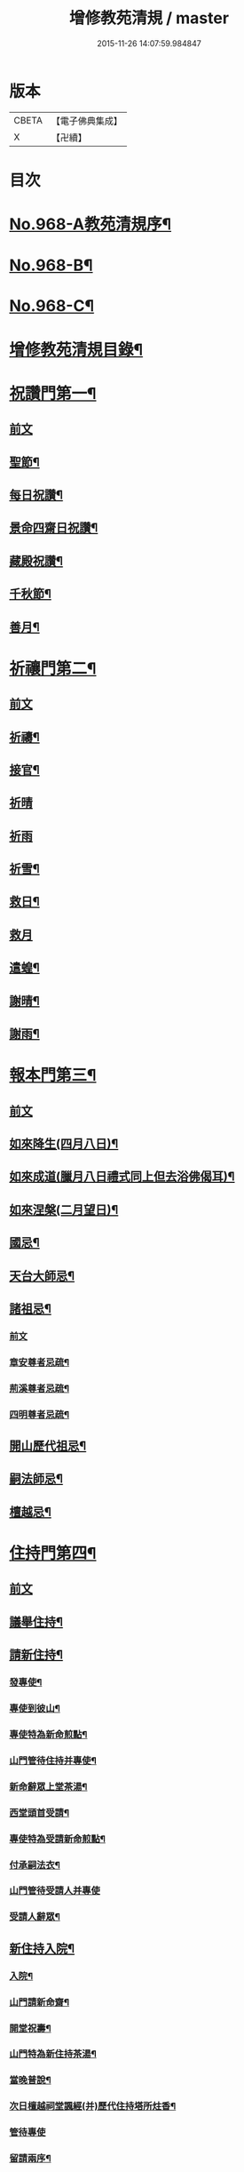 #+TITLE: 增修教苑清規 / master
#+DATE: 2015-11-26 14:07:59.984847
* 版本
 |     CBETA|【電子佛典集成】|
 |         X|【卍續】    |

* 目次
* [[file:KR6d0244_001.txt::001-0298b1][No.968-A教苑清規序¶]]
* [[file:KR6d0244_001.txt::0298c5][No.968-B¶]]
* [[file:KR6d0244_001.txt::0299a1][No.968-C¶]]
* [[file:KR6d0244_001.txt::0299b2][增修教苑清規目錄¶]]
* [[file:KR6d0244_001.txt::0301a4][祝讚門第一¶]]
** [[file:KR6d0244_001.txt::0301a4][前文]]
** [[file:KR6d0244_001.txt::0301a12][聖節¶]]
** [[file:KR6d0244_001.txt::0302b4][每日祝讚¶]]
** [[file:KR6d0244_001.txt::0302b8][景命四齋日祝讚¶]]
** [[file:KR6d0244_001.txt::0302b14][藏殿祝讚¶]]
** [[file:KR6d0244_001.txt::0302b22][千秋節¶]]
** [[file:KR6d0244_001.txt::0302c4][善月¶]]
* [[file:KR6d0244_001.txt::0302c14][祈禳門第二¶]]
** [[file:KR6d0244_001.txt::0302c14][前文]]
** [[file:KR6d0244_001.txt::0302c20][祈禱¶]]
** [[file:KR6d0244_001.txt::0303a11][接官¶]]
** [[file:KR6d0244_001.txt::0303a19][祈晴]]
** [[file:KR6d0244_001.txt::0303b4][祈雨]]
** [[file:KR6d0244_001.txt::0303b15][祈雪¶]]
** [[file:KR6d0244_001.txt::0303b23][救日¶]]
** [[file:KR6d0244_001.txt::0303c7][救月]]
** [[file:KR6d0244_001.txt::0303c17][遣蝗¶]]
** [[file:KR6d0244_001.txt::0304a2][謝晴¶]]
** [[file:KR6d0244_001.txt::0304a7][謝雨¶]]
* [[file:KR6d0244_001.txt::0304a14][報本門第三¶]]
** [[file:KR6d0244_001.txt::0304a14][前文]]
** [[file:KR6d0244_001.txt::0304b2][如來降生(四月八日)¶]]
** [[file:KR6d0244_001.txt::0304c8][如來成道(臘月八日禮式同上但去浴佛偈耳)¶]]
** [[file:KR6d0244_001.txt::0304c18][如來涅槃(二月望日)¶]]
** [[file:KR6d0244_001.txt::0305a12][國忌¶]]
** [[file:KR6d0244_001.txt::0305a20][天台大師忌¶]]
** [[file:KR6d0244_001.txt::0306a5][諸祖忌¶]]
*** [[file:KR6d0244_001.txt::0306a5][前文]]
*** [[file:KR6d0244_001.txt::0306a21][章安尊者忌疏¶]]
*** [[file:KR6d0244_001.txt::0306b11][荊溪尊者忌疏¶]]
*** [[file:KR6d0244_001.txt::0306b23][四明尊者忌疏¶]]
** [[file:KR6d0244_001.txt::0306c12][開山歷代祖忌¶]]
** [[file:KR6d0244_001.txt::0306c24][嗣法師忌¶]]
** [[file:KR6d0244_001.txt::0307a12][檀越忌¶]]
* [[file:KR6d0244_001.txt::0307a21][住持門第四¶]]
** [[file:KR6d0244_001.txt::0307a21][前文]]
** [[file:KR6d0244_001.txt::0307b9][議舉住持¶]]
** [[file:KR6d0244_001.txt::0307b18][請新住持¶]]
*** [[file:KR6d0244_001.txt::0307b19][發專使¶]]
*** [[file:KR6d0244_001.txt::0307c10][專使到彼山¶]]
*** [[file:KR6d0244_001.txt::0308a8][專使特為新命煎點¶]]
*** [[file:KR6d0244_001.txt::0308b2][山門管待住持并專使¶]]
*** [[file:KR6d0244_001.txt::0308b10][新命辭眾上堂茶湯¶]]
*** [[file:KR6d0244_001.txt::0308c2][西堂頭首受請¶]]
*** [[file:KR6d0244_001.txt::0308c12][專使特為受請新命煎點¶]]
*** [[file:KR6d0244_001.txt::0309a12][付承嗣法衣¶]]
*** [[file:KR6d0244_001.txt::0309a24][山門管待受請人并專使]]
*** [[file:KR6d0244_001.txt::0309b5][受請人辭眾¶]]
** [[file:KR6d0244_001.txt::0309b19][新住持入院¶]]
*** [[file:KR6d0244_001.txt::0309b20][入院¶]]
*** [[file:KR6d0244_001.txt::0310a3][山門請新命齋¶]]
*** [[file:KR6d0244_001.txt::0310a10][開堂祝壽¶]]
*** [[file:KR6d0244_001.txt::0310c12][山門特為新住持茶湯¶]]
*** [[file:KR6d0244_001.txt::0311a3][當晚普說¶]]
*** [[file:KR6d0244_001.txt::0311a15][次日檀越祠堂諷經(并)歷代住持塔所炷香¶]]
*** [[file:KR6d0244_001.txt::0311a19][管待專使]]
*** [[file:KR6d0244_001.txt::0311b6][留請兩序¶]]
*** [[file:KR6d0244_001.txt::0311b13][報謝參訪出入¶]]
*** [[file:KR6d0244_001.txt::0311b24][交割什物]]
*** [[file:KR6d0244_001.txt::0311c7][兩班勤舊煎點住持¶]]
** [[file:KR6d0244_001.txt::0311c16][住持常用¶]]
*** [[file:KR6d0244_001.txt::0311c17][朔望上堂¶]]
*** [[file:KR6d0244_001.txt::0312a11][朔望僧堂(并)寢堂點茶¶]]
*** [[file:KR6d0244_001.txt::0312b5][會兩序耆舊茶湯位次¶]]
*** [[file:KR6d0244_001.txt::0312b14][會西序茶湯¶]]
*** [[file:KR6d0244_001.txt::0312c2][特為大諸山煎點¶]]
*** [[file:KR6d0244_001.txt::0312c16][諸山到方丈煎點住持¶]]
*** [[file:KR6d0244_001.txt::0313a21][施主入山¶]]
*** [[file:KR6d0244_001.txt::0313b15][諸山相訪¶]]
** [[file:KR6d0244_001.txt::0314a6][退院¶]]
* [[file:KR6d0244_001.txt::0314a15][兩序門第五¶]]
** [[file:KR6d0244_001.txt::0314a15][前文]]
** [[file:KR6d0244_001.txt::0314a24][西序頭首¶]]
*** [[file:KR6d0244_001.txt::0314a24][前堂首座]]
*** [[file:KR6d0244_001.txt::0314b10][後堂首座¶]]
*** [[file:KR6d0244_001.txt::0314b13][懺首¶]]
*** [[file:KR6d0244_001.txt::0314b20][書記¶]]
*** [[file:KR6d0244_001.txt::0314c12][維那¶]]
*** [[file:KR6d0244_001.txt::0314c21][知客¶]]
*** [[file:KR6d0244_001.txt::0315a4][侍者燒香書狀請客附衣鉢¶]]
** [[file:KR6d0244_001.txt::0315a20][東序知事¶]]
*** [[file:KR6d0244_001.txt::0315a21][都監寺¶]]
*** [[file:KR6d0244_001.txt::0315b14][監寺¶]]
*** [[file:KR6d0244_001.txt::0315c2][副寺¶]]
*** [[file:KR6d0244_001.txt::0315c7][典座¶]]
** [[file:KR6d0244_001.txt::0315c16][列職¶]]
*** [[file:KR6d0244_001.txt::0315c17][知殿¶]]
*** [[file:KR6d0244_001.txt::0315c23][知藏¶]]
*** [[file:KR6d0244_001.txt::0316a6][知浴¶]]
*** [[file:KR6d0244_001.txt::0316a18][淨頭¶]]
*** [[file:KR6d0244_001.txt::0316a22][水頭¶]]
*** [[file:KR6d0244_001.txt::0316b2][莊主¶]]
*** [[file:KR6d0244_001.txt::0316b17][監收¶]]
** [[file:KR6d0244_001.txt::0316c6][請名德都講¶]]
** [[file:KR6d0244_001.txt::0316c22][兩序進退¶]]
** [[file:KR6d0244_001.txt::0317b4][侍者進退¶]]
** [[file:KR6d0244_001.txt::0317b21][頭首寮舍交割什物¶]]
** [[file:KR6d0244_001.txt::0317c7][方丈管待新舊兩班¶]]
** [[file:KR6d0244_001.txt::0317c15][請兩班歸位¶]]
* [[file:KR6d0244_001.txt::0317c24][攝眾門第六¶]]
** [[file:KR6d0244_001.txt::0317c24][前文]]
** [[file:KR6d0244_001.txt::0318a9][鬀髮儀¶]]
*** [[file:KR6d0244_001.txt::0318a9][前文]]
*** [[file:KR6d0244_001.txt::0318b7][一白席¶]]
*** [[file:KR6d0244_001.txt::0318c13][二請師¶]]
*** [[file:KR6d0244_001.txt::0319a8][三謝恩¶]]
*** [[file:KR6d0244_001.txt::0319a18][四䇿導¶]]
*** [[file:KR6d0244_001.txt::0319b9][五禮佛¶]]
*** [[file:KR6d0244_001.txt::0319b13][六落髮¶]]
*** [[file:KR6d0244_001.txt::0319b22][七圓頂授衣¶]]
*** [[file:KR6d0244_001.txt::0319c17][八歸依¶]]
*** [[file:KR6d0244_001.txt::0320a3][九開發教誠¶]]
*** [[file:KR6d0244_001.txt::0320a22][十祝讚¶]]
** [[file:KR6d0244_001.txt::0320b8][受戒護戒¶]]
** [[file:KR6d0244_001.txt::0320b15][辦道具¶]]
*** [[file:KR6d0244_001.txt::0320b18][三衣¶]]
*** [[file:KR6d0244_001.txt::0322a2][坐具¶]]
*** [[file:KR6d0244_001.txt::0322a6][鉢¶]]
*** [[file:KR6d0244_001.txt::0322a18][偏衫¶]]
*** [[file:KR6d0244_001.txt::0322b2][裙¶]]
*** [[file:KR6d0244_001.txt::0322b6][直裰¶]]
*** [[file:KR6d0244_001.txt::0322b9][濾水囊¶]]
*** [[file:KR6d0244_001.txt::0322b24][錫杖¶]]
*** [[file:KR6d0244_001.txt::0322c8][主杖¶]]
*** [[file:KR6d0244_001.txt::0322c13][如意¶]]
*** [[file:KR6d0244_001.txt::0322c23][拂子¶]]
*** [[file:KR6d0244_001.txt::0323a3][淨瓶¶]]
*** [[file:KR6d0244_001.txt::0323a6][香爐奩¶]]
*** [[file:KR6d0244_001.txt::0323a9][刀子¶]]
*** [[file:KR6d0244_001.txt::0323a14][數珠¶]]
** [[file:KR6d0244_001.txt::0323b2][遊方參請¶]]
** [[file:KR6d0244_001.txt::0323c5][求住¶]]
** [[file:KR6d0244_001.txt::0324a3][參堂¶]]
** [[file:KR6d0244_001.txt::0324a10][大名勝作住¶]]
** [[file:KR6d0244_001.txt::0324a20][江湖名勝求住¶]]
** [[file:KR6d0244_001.txt::0324b10][遷齋¶]]
** [[file:KR6d0244_001.txt::0324c2][謝掛塔¶]]
** [[file:KR6d0244_001.txt::0325a3][請益¶]]
* [[file:KR6d0244_002.txt::002-0325b8][安居門第七¶]]
** [[file:KR6d0244_002.txt::002-0325b8][前文]]
** [[file:KR6d0244_002.txt::002-0325b17][出草單¶]]
** [[file:KR6d0244_002.txt::0325c11][出圖帳¶]]
** [[file:KR6d0244_002.txt::0326c2][啟沙水¶]]
** [[file:KR6d0244_002.txt::0326c12][結制¶]]
** [[file:KR6d0244_002.txt::0327b9][都寺特為住持首座大眾湯¶]]
** [[file:KR6d0244_002.txt::0327c12][清規榜¶]]
** [[file:KR6d0244_002.txt::0328b13][住持特為首座大眾茶¶]]
** [[file:KR6d0244_002.txt::0328c4][前堂特為住持後堂大眾茶¶]]
** [[file:KR6d0244_002.txt::0328c11][住持兩班點行堂茶¶]]
** [[file:KR6d0244_002.txt::0329a3][直日須知¶]]
*** [[file:KR6d0244_002.txt::0329a3][直日須知]]
*** [[file:KR6d0244_002.txt::0329a10][須知式¶]]
** [[file:KR6d0244_002.txt::0330a20][修大悲懺法¶]]
** [[file:KR6d0244_002.txt::0330b4][住持開講¶]]
** [[file:KR6d0244_002.txt::0330b24][經行諷誦施生¶]]
** [[file:KR6d0244_002.txt::0330c10][布薩儀¶]]
*** [[file:KR6d0244_002.txt::0330c10][前文]]
*** [[file:KR6d0244_002.txt::0331a10][一集眾]]
*** [[file:KR6d0244_002.txt::0331a21][二入堂]]
*** [[file:KR6d0244_002.txt::0331b9][三取淨盂及籌]]
*** [[file:KR6d0244_002.txt::0331c15][四行水湯盂盥掌]]
*** [[file:KR6d0244_002.txt::0331c22][五行籌]]
*** [[file:KR6d0244_002.txt::0332b1][六請戒師]]
*** [[file:KR6d0244_002.txt::0332b12][七散花作梵]]
*** [[file:KR6d0244_002.txt::0332b23][八請說戒]]
*** [[file:KR6d0244_002.txt::0332c16][九再唱梵師下座]]
*** [[file:KR6d0244_002.txt::0332c22][十皈依三寶]]
*** [[file:KR6d0244_002.txt::0333a15][秉白梵音聲圖¶]]
** [[file:KR6d0244_002.txt::0334a5][都講頭首開講¶]]
** [[file:KR6d0244_002.txt::0334b21][維那點讀¶]]
** [[file:KR6d0244_002.txt::0334c7][三科習讀¶]]
** [[file:KR6d0244_002.txt::0335a19][鎖試¶]]
** [[file:KR6d0244_002.txt::0335c15][蘭盆會¶]]
** [[file:KR6d0244_002.txt::0336c8][解制¶]]
*** [[file:KR6d0244_002.txt::0336c9][自恣廣儀¶]]
*** [[file:KR6d0244_002.txt::0338a16][自恣略儀¶]]
* [[file:KR6d0244_002.txt::0338b9][誡勸門第八¶]]
** [[file:KR6d0244_002.txt::0338b9][前文]]
** [[file:KR6d0244_002.txt::0338b19][立制法¶]]
** [[file:KR6d0244_002.txt::0339a18][授菩薩戒儀¶]]
** [[file:KR6d0244_002.txt::0339a24][別立眾制¶]]
** [[file:KR6d0244_002.txt::0339b4][訓知事人¶]]
** [[file:KR6d0244_002.txt::0339c13][警誡將來¶]]
** [[file:KR6d0244_002.txt::0340a4][日月軌則¶]]
*** [[file:KR6d0244_002.txt::0340a10][早起]]
*** [[file:KR6d0244_002.txt::0340a20][禮誦]]
*** [[file:KR6d0244_002.txt::0340b13][赴堂]]
*** [[file:KR6d0244_002.txt::0341c7][讀誦]]
*** [[file:KR6d0244_002.txt::0341c20][遊行]]
*** [[file:KR6d0244_002.txt::0342a3][如廁]]
*** [[file:KR6d0244_002.txt::0342b19][坐禪]]
*** [[file:KR6d0244_002.txt::0342c6][夜分]]
*** [[file:KR6d0244_002.txt::0342c12][四儀]]
** [[file:KR6d0244_002.txt::0343a2][坐堂¶]]
** [[file:KR6d0244_002.txt::0343a6][普請¶]]
** [[file:KR6d0244_002.txt::0343a14][訓童行¶]]
** [[file:KR6d0244_002.txt::0343a23][月分須知¶]]
*** [[file:KR6d0244_002.txt::0343a23][正月]]
*** [[file:KR6d0244_002.txt::0343b5][二月]]
*** [[file:KR6d0244_002.txt::0343b7][三月]]
*** [[file:KR6d0244_002.txt::0343b9][四月]]
*** [[file:KR6d0244_002.txt::0343b13][五月]]
*** [[file:KR6d0244_002.txt::0343b16][六月]]
*** [[file:KR6d0244_002.txt::0343b19][七月]]
*** [[file:KR6d0244_002.txt::0343b23][八月]]
*** [[file:KR6d0244_002.txt::0343c1][九月]]
*** [[file:KR6d0244_002.txt::0343c2][十月]]
*** [[file:KR6d0244_002.txt::0343c3][十一月]]
*** [[file:KR6d0244_002.txt::0343c5][十二月]]
* [[file:KR6d0244_002.txt::0343c11][真歸門第九¶]]
** [[file:KR6d0244_002.txt::0343c11][前文]]
** [[file:KR6d0244_002.txt::0343c23][住持示寂¶]]
*** [[file:KR6d0244_002.txt::0343c23][前文]]
*** [[file:KR6d0244_002.txt::0344a14][入龕¶]]
*** [[file:KR6d0244_002.txt::0344b14][請主喪¶]]
*** [[file:KR6d0244_002.txt::0344c3][請喪司職事¶]]
*** [[file:KR6d0244_002.txt::0344c14][孝服¶]]
*** [[file:KR6d0244_002.txt::0344c19][佛事¶]]
*** [[file:KR6d0244_002.txt::0344c23][移龕掛真讀遺偈¶]]
*** [[file:KR6d0244_002.txt::0345a17][大夜上祭¶]]
*** [[file:KR6d0244_002.txt::0345b4][繫念¶]]
*** [[file:KR6d0244_002.txt::0345b17][出喪掛真奠茶湯¶]]
*** [[file:KR6d0244_002.txt::0345c2][茶毗¶]]
*** [[file:KR6d0244_002.txt::0345c13][全身入塔¶]]
*** [[file:KR6d0244_002.txt::0345c23][靈骨入塔¶]]
*** [[file:KR6d0244_002.txt::0346a4][唱衣¶]]
*** [[file:KR6d0244_002.txt::0346b9][下遺書¶]]
*** [[file:KR6d0244_002.txt::0347a9][管待主喪及喪司執事人¶]]
** [[file:KR6d0244_002.txt::0347a13][亡僧¶]]
*** [[file:KR6d0244_002.txt::0347a14][抄劄衣鉢¶]]
*** [[file:KR6d0244_002.txt::0347b5][浴亡入龕諷誦¶]]
*** [[file:KR6d0244_002.txt::0347b22][請佛事¶]]
*** [[file:KR6d0244_002.txt::0347c5][估衣¶]]
*** [[file:KR6d0244_002.txt::0347c13][伴靈¶]]
*** [[file:KR6d0244_002.txt::0347c21][大夜上發繫念¶]]
*** [[file:KR6d0244_002.txt::0348a11][送亡¶]]
*** [[file:KR6d0244_002.txt::0348a23][茶毗¶]]
*** [[file:KR6d0244_002.txt::0348b15][唱衣¶]]
*** [[file:KR6d0244_002.txt::0348c18][入塔¶]]
*** [[file:KR6d0244_002.txt::0348c24][板帳式]]
* [[file:KR6d0244_002.txt::0349c5][法器門第十¶]]
** [[file:KR6d0244_002.txt::0349c5][前文]]
** [[file:KR6d0244_002.txt::0349c11][鐘¶]]
** [[file:KR6d0244_002.txt::0350a14][版¶]]
** [[file:KR6d0244_002.txt::0350a22][木魚¶]]
** [[file:KR6d0244_002.txt::0350b4][椎¶]]
** [[file:KR6d0244_002.txt::0350b10][磬¶]]
** [[file:KR6d0244_002.txt::0350b19][鐃鈸¶]]
** [[file:KR6d0244_002.txt::0350b24][鼓¶]]
* [[file:KR6d0244_002.txt::0351a2][No.968-D書教苑清規後¶]]
* 卷
** [[file:KR6d0244_001.txt][增修教苑清規 1]]
** [[file:KR6d0244_002.txt][增修教苑清規 2]]

